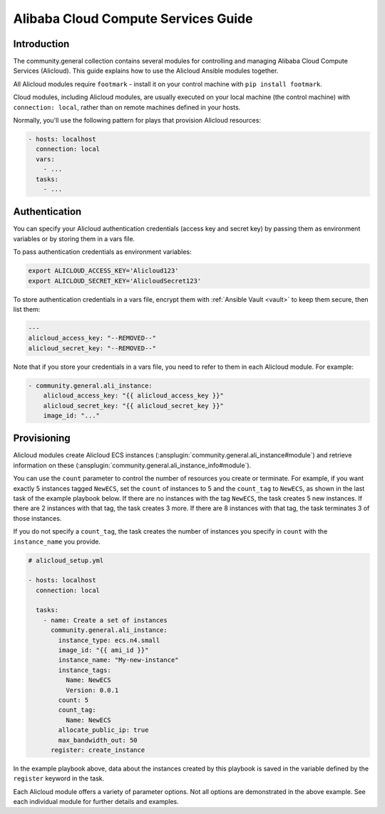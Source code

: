 ..
  Copyright (c) Ansible Project
  GNU General Public License v3.0+ (see LICENSES/GPL-3.0-or-later.txt or https://www.gnu.org/licenses/gpl-3.0.txt)
  SPDX-License-Identifier: GPL-3.0-or-later

.. _ansible_collections.community.general.docsite.guide_alicloud:

Alibaba Cloud Compute Services Guide
====================================

Introduction
````````````

The community.general collection contains several modules for controlling and managing Alibaba Cloud Compute Services (Alicloud).  This guide
explains how to use the Alicloud Ansible modules together.

All Alicloud modules require ``footmark`` - install it on your control machine with ``pip install footmark``.

Cloud modules, including Alicloud modules, are usually executed on your local machine (the control machine) with ``connection: local``, rather than on remote machines defined in your hosts.

Normally, you'll use the following pattern for plays that provision Alicloud resources:

.. code-block:: yaml

    - hosts: localhost
      connection: local
      vars:
        - ...
      tasks:
        - ...

Authentication
``````````````

You can specify your Alicloud authentication credentials (access key and secret key) by passing them as
environment variables or by storing them in a vars file.

To pass authentication credentials as environment variables:

.. code-block:: console

    export ALICLOUD_ACCESS_KEY='Alicloud123'
    export ALICLOUD_SECRET_KEY='AlicloudSecret123'

To store authentication credentials in a vars file, encrypt them with :ref:`Ansible Vault <vault>` to keep them secure, then list them:

.. code-block:: yaml

    ---
    alicloud_access_key: "--REMOVED--"
    alicloud_secret_key: "--REMOVED--"

Note that if you store your credentials in a vars file, you need to refer to them in each Alicloud module. For example:

.. code-block:: yaml+jinja

    - community.general.ali_instance:
        alicloud_access_key: "{{ alicloud_access_key }}"
        alicloud_secret_key: "{{ alicloud_secret_key }}"
        image_id: "..."

Provisioning
````````````

Alicloud modules create Alicloud ECS instances (:ansplugin:`community.general.ali_instance#module`) and retrieve information on these (:ansplugin:`community.general.ali_instance_info#module`).

You can use the ``count`` parameter to control the number of resources you create or terminate. For example, if you want exactly 5 instances tagged ``NewECS``, set the ``count`` of instances to 5 and the ``count_tag`` to ``NewECS``, as shown in the last task of the example playbook below. If there are no instances with the tag ``NewECS``, the task creates 5 new instances. If there are 2 instances with that tag, the task creates 3 more. If there are 8 instances with that tag, the task terminates 3 of those instances.

If you do not specify a ``count_tag``, the task creates the number of instances you specify in ``count`` with the ``instance_name`` you provide.

.. code-block:: yaml+jinja

    # alicloud_setup.yml

    - hosts: localhost
      connection: local

      tasks:
        - name: Create a set of instances
          community.general.ali_instance:
            instance_type: ecs.n4.small
            image_id: "{{ ami_id }}"
            instance_name: "My-new-instance"
            instance_tags:
              Name: NewECS
              Version: 0.0.1
            count: 5
            count_tag:
              Name: NewECS
            allocate_public_ip: true
            max_bandwidth_out: 50
          register: create_instance

In the example playbook above, data about the instances created by this playbook is saved in the variable defined by the ``register`` keyword in the task.

Each Alicloud module offers a variety of parameter options. Not all options are demonstrated in the above example. See each individual module for further details and examples.
